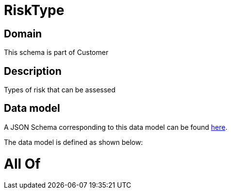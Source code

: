 = RiskType

[#domain]
== Domain

This schema is part of Customer

[#description]
== Description

Types of risk that can be assessed


[#data_model]
== Data model

A JSON Schema corresponding to this data model can be found https://tmforum.org[here].

The data model is defined as shown below:


= All Of 

